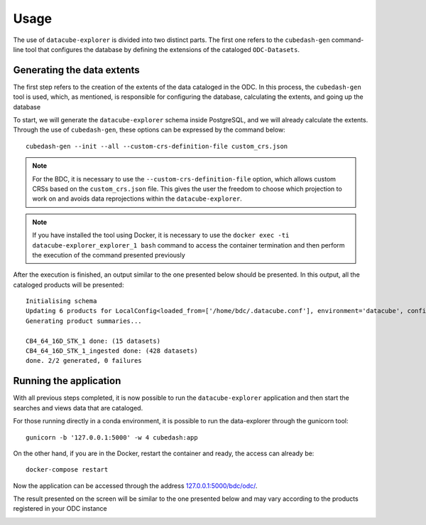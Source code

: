 ..
    This file is part of bdc-odc
    Copyright 2020 INPE.

    bdc-odc is free software; you can redistribute it and/or modify it
    under the terms of the MIT License; see LICENSE file for more details.


Usage
=======

The use of ``datacube-explorer`` is divided into two distinct parts. The first one refers to the ``cubedash-gen`` command-line tool that configures the database by defining the extensions of the cataloged ``ODC-Datasets``.

Generating the data extents
-----------------------------

The first step refers to the creation of the extents of the data cataloged in the ODC. In this process, the ``cubedash-gen`` tool is used, which, as mentioned, is responsible for configuring the database, calculating the extents, and going up the database

To start, we will generate the ``datacube-explorer`` schema inside PostgreSQL, and we will already calculate the extents. Through the use of ``cubedash-gen``, these options can be expressed by the command below::

    cubedash-gen --init --all --custom-crs-definition-file custom_crs.json

.. note::

    For the BDC, it is necessary to use the ``--custom-crs-definition-file`` option, which allows custom CRSs based on the ``custom_crs.json`` file. This gives the user the freedom to choose which projection to work on and avoids data reprojections within the ``datacube-explorer``.

.. note::

    If you have installed the tool using Docker, it is necessary to use the ``docker exec -ti datacube-explorer_explorer_1 bash`` command to access the container termination and then perform the execution of the command presented previously

After the execution is finished, an output similar to the one presented below should be presented. In this output, all the cataloged products will be presented::

    Initialising schema
    Updating 6 products for LocalConfig<loaded_from=['/home/bdc/.datacube.conf'], environment='datacube', config={'db_database': 'opendatacube', 'db_hostname': '127.0.0.1', 'db_username': 'opendatacube', 'db_password': '***', 'db_port': '5432', 'index_driver': 'default', 'db_connection_timeout': '60'}>
    Generating product summaries...

    CB4_64_16D_STK_1 done: (15 datasets)
    CB4_64_16D_STK_1_ingested done: (428 datasets)
    done. 2/2 generated, 0 failures

Running the application
-------------------------

With all previous steps completed, it is now possible to run the ``datacube-explorer`` application and then start the searches and views data that are cataloged.

For those running directly in a conda environment, it is possible to run the data-explorer through the gunicorn tool::

    gunicorn -b '127.0.0.1:5000' -w 4 cubedash:app

On the other hand, if you are in the Docker, restart the container and ready, the access can already be::

    docker-compose restart

Now the application can be accessed through the address `127.0.0.1:5000/bdc/odc/ <127.0.0.1:5000/bdc/odc/>`_.

The result presented on the screen will be similar to the one presented below and may vary according to the products registered in your ODC instance

.. image:: ../img/odc/odc-explorer-example.png
    :alt: Open Data Cube Explorer
    :align: center
